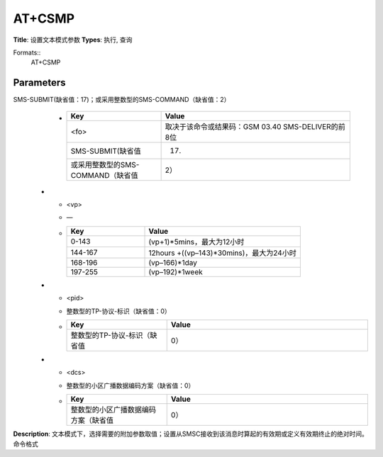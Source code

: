 
AT+CSMP
=======

**Title**: 设置文本模式参数
**Types**: 执行, 查询

Formats::
   AT+CSMP

Parameters
----------
.. list-table::
   :header-rows: 1
   :widths: 18 34 48

   * - Name
     - Description
     - Values
   * - <fo>
     - <fo>：取决于该命令或结果码：GSM 03.40 SMS-DELIVER的前8位；
SMS-SUBMIT(缺省值：17)；或采用整数型的SMS-COMMAND（缺省值：2）
     -
       .. list-table::
          :header-rows: 1
          :widths: 20 40

          * - Key
            - Value
          * - <fo>
            - 取决于该命令或结果码：GSM 03.40 SMS-DELIVER的前8位
          * - SMS-SUBMIT(缺省值
            - 17)
          * - 或采用整数型的SMS-COMMAND（缺省值
            - 2）
   * - <vp>
     - —
     -
       .. list-table::
          :header-rows: 1
          :widths: 20 40

          * - Key
            - Value
          * - 0-143
            - (vp+1)*5mins，最大为12小时
          * - 144-167
            - 12hours +((vp–143)*30mins)，最大为24小时
          * - 168-196
            - (vp–166)*1day
          * - 197-255
            - (vp–192)*1week
   * - <pid>
     - 整数型的TP-协议-标识（缺省值：0）
     -
       .. list-table::
          :header-rows: 1
          :widths: 20 40

          * - Key
            - Value
          * - 整数型的TP-协议-标识（缺省值
            - 0）
   * - <dcs>
     - 整数型的小区广播数据编码方案（缺省值：0）
     -
       .. list-table::
          :header-rows: 1
          :widths: 20 40

          * - Key
            - Value
          * - 整数型的小区广播数据编码方案（缺省值
            - 0）

**Description**: 文本模式下，选择需要的附加参数取值；设置从SMSC接收到该消息时算起的有效期或定义有效期终止的绝对时间。
命令格式